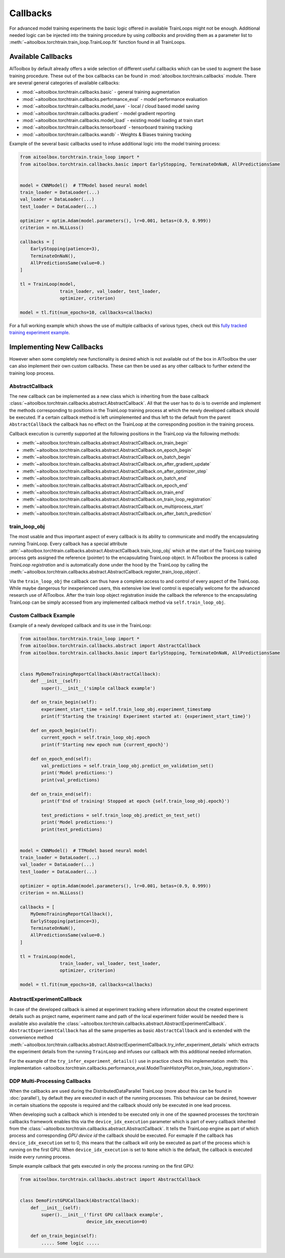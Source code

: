 Callbacks
=========

For advanced model training experiments the basic logic offered in available TrainLoops might not be enough.
Additional needed logic can be injected into the training procedure by using *callbacks* and providing them as
a parameter list to :meth:`~aitoolbox.torchtrain.train_loop.TrainLoop.fit` function found in all TrainLoops.


Available Callbacks
-------------------

AIToolbox by default already offers a wide selection of different useful callbacks which can be used to augment
the base training procedure. These out of the box callbacks can be found in :mod:`aitoolbox.torchtrain.callbacks`
module. There are several general categories of available callbacks:

* :mod:`~aitoolbox.torchtrain.callbacks.basic` - general training augmentation
* :mod:`~aitoolbox.torchtrain.callbacks.performance_eval` - model performance evaluation
* :mod:`~aitoolbox.torchtrain.callbacks.model_save` - local / cloud based model saving
* :mod:`~aitoolbox.torchtrain.callbacks.gradient` - model gradient reporting
* :mod:`~aitoolbox.torchtrain.callbacks.model_load` - existing model loading at train start
* :mod:`~aitoolbox.torchtrain.callbacks.tensorboard` - tensorboard training tracking
* :mod:`~aitoolbox.torchtrain.callbacks.wandb` - Weights & Biases training tracking


Example of the several basic callbacks used to infuse additional logic into the model training process:

.. code-block:: python

    from aitoolbox.torchtrain.train_loop import *
    from aitoolbox.torchtrain.callbacks.basic import EarlyStopping, TerminateOnNaN, AllPredictionsSame


    model = CNNModel()  # TTModel based neural model
    train_loader = DataLoader(...)
    val_loader = DataLoader(...)
    test_loader = DataLoader(...)

    optimizer = optim.Adam(model.parameters(), lr=0.001, betas=(0.9, 0.999))
    criterion = nn.NLLLoss()

    callbacks = [
        EarlyStopping(patience=3),
        TerminateOnNaN(),
        AllPredictionsSame(value=0.)
    ]

    tl = TrainLoop(model,
                   train_loader, val_loader, test_loader,
                   optimizer, criterion)

    model = tl.fit(num_epochs=10, callbacks=callbacks)


For a full working example which shows the use of multiple callbacks of various types, check out this
`fully tracked training experiment example
<https://github.com/mv1388/aitoolbox/blob/master/examples/TrainLoop_use/trainloop_fully_tracked_experiment.py#L81>`_.


Implementing New Callbacks
--------------------------

However when some completely new functionality is desired which is not available out of the box in AIToolbox
the user can also implement their own custom callbacks. These can then be used as any other callback to further
extend the training loop process.

AbstractCallback
^^^^^^^^^^^^^^^^

The new callback can be implemented as a new class which is inheriting from the base callback
:class:`~aitoolbox.torchtrain.callbacks.abstract.AbstractCallback`. All that the user has to do is to override and
implement the methods corresponding to positions in the TrainLoop training process at which the newly developed callback
should be executed. If a certain callback method is left unimplemented and thus left to the default from
the parent ``AbstractCallback`` the callback has no effect on the TrainLoop at the corresponding position in
the training process.

Callback execution is currently supported at the following positions in the TrainLoop via the following methods:

* :meth:`~aitoolbox.torchtrain.callbacks.abstract.AbstractCallback.on_train_begin`
* :meth:`~aitoolbox.torchtrain.callbacks.abstract.AbstractCallback.on_epoch_begin`
* :meth:`~aitoolbox.torchtrain.callbacks.abstract.AbstractCallback.on_batch_begin`
* :meth:`~aitoolbox.torchtrain.callbacks.abstract.AbstractCallback.on_after_gradient_update`
* :meth:`~aitoolbox.torchtrain.callbacks.abstract.AbstractCallback.on_after_optimizer_step`
* :meth:`~aitoolbox.torchtrain.callbacks.abstract.AbstractCallback.on_batch_end`
* :meth:`~aitoolbox.torchtrain.callbacks.abstract.AbstractCallback.on_epoch_end`
* :meth:`~aitoolbox.torchtrain.callbacks.abstract.AbstractCallback.on_train_end`
* :meth:`~aitoolbox.torchtrain.callbacks.abstract.AbstractCallback.on_train_loop_registration`
* :meth:`~aitoolbox.torchtrain.callbacks.abstract.AbstractCallback.on_multiprocess_start`
* :meth:`~aitoolbox.torchtrain.callbacks.abstract.AbstractCallback.on_after_batch_prediction`

train_loop_obj
^^^^^^^^^^^^^^

The most usable and thus important aspect of every callback is its ability to communicate and modify the encapsulating
running TrainLoop. Every callback has a special attribute
:attr:`~aitoolbox.torchtrain.callbacks.abstract.AbstractCallback.train_loop_obj` which at the start of the TrainLoop
training process gets assigned the reference (pointer) to the encapsulating TrainLoop object. In AIToolbox the process
is called *TrainLoop registration* and is automatically done under the hood by the TrainLoop by calling the
:meth:`~aitoolbox.torchtrain.callbacks.abstract.AbstractCallback.register_train_loop_object`.

Via the ``train_loop_obj`` the callback can thus have a complete access to and control of every aspect of the TrainLoop.
While maybe dangerous for inexperienced users, this extensive low level control is especially welcome for the advanced
research use of AIToolbox. After the train loop object registration inside the callback the reference to
the encapsulating TrainLoop can be simply accessed from any implemented callback method via ``self.train_loop_obj``.

Custom Callback Example
^^^^^^^^^^^^^^^^^^^^^^^

Example of a newly developed callback and its use in the TrainLoop:

.. code-block:: python

    from aitoolbox.torchtrain.train_loop import *
    from aitoolbox.torchtrain.callbacks.abstract import AbstractCallback
    from aitoolbox.torchtrain.callbacks.basic import EarlyStopping, TerminateOnNaN, AllPredictionsSame


    class MyDemoTrainingReportCallback(AbstractCallback):
        def __init__(self):
            super().__init__('simple callback example')

        def on_train_begin(self):
            experiment_start_time = self.train_loop_obj.experiment_timestamp
            print(f'Starting the training! Experiment started at: {experiment_start_time}')

        def on_epoch_begin(self):
            current_epoch = self.train_loop_obj.epoch
            print(f'Starting new epoch num {current_epoch}')

        def on_epoch_end(self):
            val_predictions = self.train_loop_obj.predict_on_validation_set()
            print('Model predictions:')
            print(val_predictions)

        def on_train_end(self):
            print(f'End of training! Stopped at epoch {self.train_loop_obj.epoch}')

            test_predictions = self.train_loop_obj.predict_on_test_set()
            print('Model predictions:')
            print(test_predictions)


    model = CNNModel()  # TTModel based neural model
    train_loader = DataLoader(...)
    val_loader = DataLoader(...)
    test_loader = DataLoader(...)

    optimizer = optim.Adam(model.parameters(), lr=0.001, betas=(0.9, 0.999))
    criterion = nn.NLLLoss()

    callbacks = [
        MyDemoTrainingReportCallback(),
        EarlyStopping(patience=3),
        TerminateOnNaN(),
        AllPredictionsSame(value=0.)
    ]

    tl = TrainLoop(model,
                   train_loader, val_loader, test_loader,
                   optimizer, criterion)

    model = tl.fit(num_epochs=10, callbacks=callbacks)


AbstractExperimentCallback
^^^^^^^^^^^^^^^^^^^^^^^^^^

In case of the developed callback is aimed at experiment tracking where information about the created experiment
details such as project name, experiment name and path of the local experiment folder would be needed there is
available also available the :class:`~aitoolbox.torchtrain.callbacks.abstract.AbstractExperimentCallback`.
``AbstractExperimentCallback`` has all the same properties as basic ``AbstractCallback`` and is extended with
the convenience method
:meth:`~aitoolbox.torchtrain.callbacks.abstract.AbstractExperimentCallback.try_infer_experiment_details` which extracts
the experiment details from the running ``TrainLoop`` and infuses our callback with this additional needed information.

For the example of the ``try_infer_experiment_details()`` use in practice check this implementation
:meth:`this implementation <aitoolbox.torchtrain.callbacks.performance_eval.ModelTrainHistoryPlot.on_train_loop_registration>`.


DDP Multi-Processing Callbacks
^^^^^^^^^^^^^^^^^^^^^^^^^^^^^^

When the callbacks are used during the DistributedDataParallel TrainLoop (more about this can be found in
:doc:`parallel`), by default they are executed in each of the running processes. This behaviour can be desired, however
in certain situations the opposite is required and the callback should only be executed in one lead process.

When developing such a callback which is intended to be executed only in one of the spawned processes the torchtrain
callbacks framework enables this via the ``device_idx_execution`` parameter which is part of every callback inherited
from the :class:`~aitoolbox.torchtrain.callbacks.abstract.AbstractCallback`. It tells the TrainLoop engine as part of which process and corresponding
*GPU device id* the callback should be executed. For exmaple if the callback has ``device_idx_execution`` set to 0,
this means that the callback will only be executed as part of the process which is running on the first GPU. When
``device_idx_execution`` is set to ``None`` which is the default, the callback is executed inside every running process.

Simple example callback that gets executed in only the process running on the first GPU:

.. code-block:: python

    from aitoolbox.torchtrain.callbacks.abstract import AbstractCallback


    class DemoFirstGPUCallback(AbstractCallback):
        def __init__(self):
            super().__init__('first GPU callback example',
                             device_idx_execution=0)

        def on_train_begin(self):
            ..... Some logic .....

